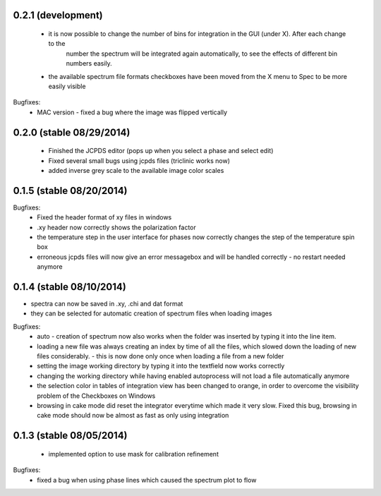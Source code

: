 0.2.1 (development)
-------------------
    - it is now possible to change the number of bins for integration in the GUI (under X). After each change to the
        number the spectrum will be integrated again automatically, to see the effects of different bin numbers easily.
    - the available spectrum file formats checkboxes have been moved from the X menu to Spec to be more easily visible

Bugfixes:
    - MAC version - fixed a bug where the image was flipped vertically


0.2.0 (stable 08/29/2014)
-------------------------
    - Finished the JCPDS editor (pops up when you select a phase and select edit)
    - Fixed several small bugs using jcpds files (triclinic works now)
    - added inverse grey scale to the available image color scales

0.1.5 (stable 08/20/2014)
-------------------------

Bugfixes:
    - Fixed the header format of xy files in windows
    - .xy header now correctly shows the polarization factor
    - the temperature step in the user interface for phases now correctly changes the step of the temperature spin box
    - erroneous jcpds files will now give an error messagebox and will be handled correctly - no restart needed anymore

0.1.4 (stable 08/10/2014)
-------------------------

- spectra can now be saved in .xy, .chi and dat format
- they can be selected for automatic creation of spectrum files when loading images

Bugfixes:
    - auto - creation of spectrum now also works when the folder was inserted by typing it into the line item.
    - loading a new file was always creating an index by time of all the files, which slowed down the loading of new files
      considerably. - this is now done only once when loading a file from a new folder
    - setting the image working directory by typing it into the textfield now works correctly
    - changing the working directory while having enabled autoprocess will not load a file automatically anymore
    - the selection color in tables of integration view has been changed to orange, in order to overcome the visibility
      problem of the Checkboxes on Windows
    - browsing in cake mode did reset the integrator everytime which made it very slow. Fixed this bug, browsing in cake
      mode should now be almost as fast as only using integration


0.1.3 (stable 08/05/2014)
-------------------------
    - implemented option to use mask for calibration refinement

Bugfixes:
    - fixed a bug when using phase lines which caused the spectrum plot to flow
